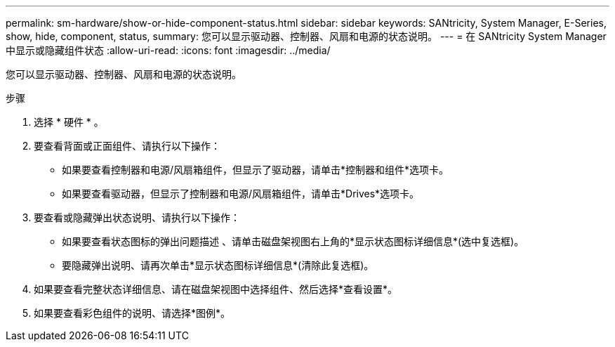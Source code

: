 ---
permalink: sm-hardware/show-or-hide-component-status.html 
sidebar: sidebar 
keywords: SANtricity, System Manager, E-Series, show, hide, component, status, 
summary: 您可以显示驱动器、控制器、风扇和电源的状态说明。 
---
= 在 SANtricity System Manager 中显示或隐藏组件状态
:allow-uri-read: 
:icons: font
:imagesdir: ../media/


[role="lead"]
您可以显示驱动器、控制器、风扇和电源的状态说明。

.步骤
. 选择 * 硬件 * 。
. 要查看背面或正面组件、请执行以下操作：
+
** 如果要查看控制器和电源/风扇箱组件，但显示了驱动器，请单击*控制器和组件*选项卡。
** 如果要查看驱动器，但显示了控制器和电源/风扇箱组件，请单击*Drives*选项卡。


. 要查看或隐藏弹出状态说明、请执行以下操作：
+
** 如果要查看状态图标的弹出问题描述 、请单击磁盘架视图右上角的*显示状态图标详细信息*(选中复选框)。
** 要隐藏弹出说明、请再次单击*显示状态图标详细信息*(清除此复选框)。


. 如果要查看完整状态详细信息、请在磁盘架视图中选择组件、然后选择*查看设置*。
. 如果要查看彩色组件的说明、请选择*图例*。

